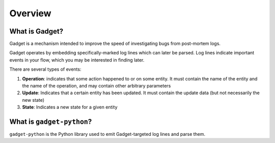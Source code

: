 Overview
========

What is Gadget?
---------------
Gadget is a mechanism intended to improve the speed of investigating bugs from post-mortem logs.

Gadget operates by embedding specifically-marked log lines which can later be parsed. Log lines indicate important events in your flow, which you may be interested in finding later.

There are several types of events:

1. **Operation**: indicates that some action happened to or on some entity. It must contain the name of the entity and the name of the operation, and may contain other arbitrary parameters
2. **Update**: Indicates that a certain entity has been updated. It must contain the update data (but not necessarily the new state)
3. **State**: Indicates a new state for a given entity

What is ``gadget-python``?
--------------------------

``gadget-python`` is the Python library used to emit Gadget-targeted log lines and parse them.

